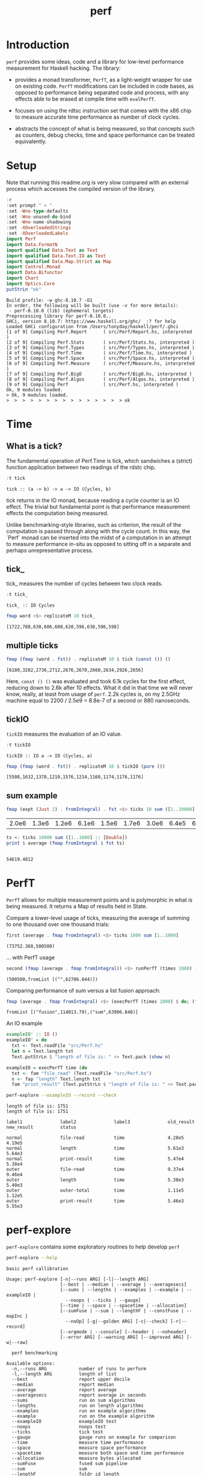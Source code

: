#+TITLE: perf
#+PROPERTY: header-args :exports both
#+PROPERTY: header-args :eval no-export

[[https://hackage.haskell.org/package/perf][file:https://img.shields.io/hackage/v/perf.svg]] [[https://github.com/tonyday567/perf/actions?query=workflow%3Ahaskell-ci][file:https://github.com/tonyday567/perf/workflows/haskell-ci/badge.svg]]

* Introduction

~perf~ provides some ideas, code and a library for low-level performance measurement for Haskell hacking. The library:

- provides a monad transformer, ~PerfT~, as a light-weight wrapper for use on existing code. ~PerfT~ modifications can be included in code bases, as opposed to performance being separated code and  process, with any effects able to be erased at compile time with ~evalPerfT~.

- focuses on using the rdtsc instruction set that comes with the x86 chip to measure accurate time performance as number of clock cycles.

- abstracts the concept of what is being measured, so that concepts such as counters, debug checks, time and space performance can be treated equivalently.

* Setup

Note that running this readme.org is very slow compared with an external process which accesses the compiled version of the library.

#+begin_src haskell :results output :exports both
:r
:set prompt " > "
:set -Wno-type-defaults
:set -Wno-unused-do-bind
:set -Wno-name-shadowing
:set -XOverloadedStrings
:set -XOverloadedLabels
import Perf
import Data.FormatN
import qualified Data.Text as Text
import qualified Data.Text.IO as Text
import qualified Data.Map.Strict as Map
import Control.Monad
import Data.Bifunctor
import Chart
import Optics.Core
putStrLn "ok"
#+end_src

#+RESULTS:
#+begin_example
Build profile: -w ghc-8.10.7 -O1
In order, the following will be built (use -v for more details):
 - perf-0.10.0 (lib) (ephemeral targets)
Preprocessing library for perf-0.10.0..
GHCi, version 8.10.7: https://www.haskell.org/ghc/  :? for help
Loaded GHCi configuration from /Users/tonyday/haskell/perf/.ghci
[1 of 9] Compiling Perf.Report      ( src/Perf/Report.hs, interpreted )
[2 of 9] Compiling Perf.Stats       ( src/Perf/Stats.hs, interpreted )
[3 of 9] Compiling Perf.Types       ( src/Perf/Types.hs, interpreted )
[4 of 9] Compiling Perf.Time        ( src/Perf/Time.hs, interpreted )
[5 of 9] Compiling Perf.Space       ( src/Perf/Space.hs, interpreted )
[6 of 9] Compiling Perf.Measure     ( src/Perf/Measure.hs, interpreted )
[7 of 9] Compiling Perf.BigO        ( src/Perf/BigO.hs, interpreted )
[8 of 9] Compiling Perf.Algos       ( src/Perf/Algos.hs, interpreted )
[9 of 9] Compiling Perf             ( src/Perf.hs, interpreted )
Ok, 9 modules loaded.
> Ok, 9 modules loaded.
>  >  >  >  >  >  >  >  >  >  >  >  >  >  > ok
#+end_example

* Time
** What is a tick?

The fundamental operation of Perf.Time is tick, which sandwiches a (strict) function application between two readings of the rdstc chip.

#+begin_src haskell :results output :exports both
:t tick
#+end_src

#+RESULTS:
: tick :: (a -> b) -> a -> IO (Cycles, b)

tick returns in the IO monad, because reading a cycle counter is an IO effect. The trivial but fundamental point is that performance measurement effects the computation being measured.

Unlike benchmarking-style libraries, such as criterion, the result of the computation is passed through along with the cycle count. In this way, the `Perf` monad can be inserted into the midst of a computation in an attempt to measure performance in-situ as opposed to sitting off in a separate and perhaps unrepresentative process.

** tick_

tick_ measures the number of cycles between two clock reads.

#+begin_src haskell :results output :exports both
:t tick_
#+end_src

#+RESULTS:
: tick_ :: IO Cycles

#+begin_src haskell :results output :exports both
fmap word <$> replicateM 10 tick_
#+end_src

#+RESULTS:
: [1722,788,630,606,608,620,596,638,596,598]

** multiple ticks

#+begin_src haskell :results output :exports both
fmap (fmap (word . fst)) . replicateM 10 $ tick (const ()) ()
#+end_src

#+RESULTS:
: [6180,3282,2736,2712,2676,2670,2660,2634,2926,2656]

Here, ~const () ()~ was evaluated and took 6.1k cycles for the first effect, reducing down to 2.6k after 10 effects. What it did in that time we will never know, really, at least from usage of ~perf~. 2.2k cycles is, on my 2.5GHz machine equal to 2200 / 2.5e9 = 8.8e-7 of a second or 880 nanoseconds.

** tickIO

~tickIO~ measures the evaluation of an IO value.

#+begin_src haskell :results output :exports both
:t tickIO
#+end_src

#+RESULTS:
: tickIO :: IO a -> IO (Cycles, a)

#+begin_src haskell :results output :exports both
fmap (fmap (word . fst)) . replicateM 10 $ tickIO (pure ())
#+end_src

#+RESULTS:
: [5508,1632,1378,1210,1576,1214,1160,1174,1176,1176]

** sum example

#+begin_src haskell :exports both
fmap (expt (Just 2) . fromIntegral) . fst <$> ticks 10 sum ([1..10000] :: [Double])
#+end_src

#+RESULTS:
| 2.0e6 | 1.3e6 | 1.2e6 | 6.1e6 | 1.5e6 | 1.7e6 | 3.0e6 | 6.4e5 | 6.2e5 | 1.7e6 |


#+begin_src haskell :results output :exports both
ts <- ticks 10000 sum ([1..1000] :: [Double])
print $ average (fmap fromIntegral $ fst ts)
#+end_src

#+RESULTS:
:
: 54619.4812

* PerfT

~PerfT~ allows for multiple measurement points and is polymorphic in what is being measured. It returns a Map of results held in State.

Compare a lower-level usage of ticks, measuring the average of summing to one thousand over one thousand trials:

#+begin_src haskell :results output :exports both
first (average . fmap fromIntegral) <$> ticks 1000 sum [1..1000]
#+end_src

#+RESULTS:
: (73752.368,500500)

... with PerfT usage

#+begin_src haskell :results output :exports both
second (fmap (average . fmap fromIntegral)) <$> runPerfT (times 1000) (sum |$| [1..1000])
#+end_src

#+RESULTS:
: (500500,fromList [("",62706.844)])

Comparing performance of sum versus a list fusion approach:

#+begin_src haskell :results output :exports both
fmap (average . fmap fromIntegral) <$> (execPerfT (times 1000) $ do; (fap "sum" sum [1..1000]); (fap "fusion" (\x -> sum [1..x]) 1000))
#+end_src

#+RESULTS:
: fromList [("fusion",114013.79),("sum",63906.848)]

An IO example

#+begin_src haskell
exampleIO' :: IO ()
exampleIO' = do
  txt <- Text.readFile "src/Perf.hs"
  let n = Text.length txt
  Text.putStrLn $ "length of file is: " <> Text.pack (show n)
#+end_src

#+begin_src haskell :results output :exports both
exampleIO = execPerfT time (do
  txt <- fam "file_read" (Text.readFile "src/Perf.hs")
  n <- fap "length" Text.length txt
  fam "print_result" (Text.putStrLn $ "length of file is: " <> Text.pack (show n)))
#+end_src

#+begin_src sh :results output :exports both
perf-explore --exampleIO --record --check
#+end_src

#+RESULTS:
#+begin_example
length of file is: 1751
length of file is: 1751

label1              label2              label3              old_result          new_result          status

normal              file-read           time                4.28e5              4.19e5
normal              length              time                5.61e3              5.64e3
normal              print-result        time                5.47e4              5.38e4
outer               file-read           time                9.37e4              9.46e4
outer               length              time                5.38e3              5.40e3
outer               outer-total         time                1.11e5              1.12e5
outer               print-result        time                5.46e3              5.55e3
#+end_example

* perf-explore

~perf-explore~ contains some exploratory routines to help develop =perf=

#+begin_src sh :results output :exports both
perf-explore --help
#+end_src

#+RESULTS:
#+begin_example
basic perf callibration

Usage: perf-explore [-n|--runs ARG] [-l|--length ARG]
                    [--best | --median | --average | --averagesecs]
                    [--sums | --lengths | --examples | --example | --exampleIO |
                      --noops | --ticks | --gauge]
                    [--time | --space | --spacetime | --allocation]
                    [--sumFuse | --sum | --lengthF | --constFuse | --mapInc |
                      --noOp] [-g|--golden ARG] [-c|--check] [-r|--record]
                    [--orgmode | --console] [--header | --noheader]
                    [--error ARG] [--warning ARG] [--improved ARG] [-w|--raw]

  perf benchmarking

Available options:
  -n,--runs ARG            number of runs to perform
  -l,--length ARG          length of list
  --best                   report upper decile
  --median                 report median
  --average                report average
  --averagesecs            report average in seconds
  --sums                   run on sum algorithms
  --lengths                run on length algorithms
  --examples               run on example algorithms
  --example                run on the example algorithm
  --exampleIO              exampleIO test
  --noops                  noops test
  --ticks                  tick test
  --gauge                  gauge runs on exmaple for comparison
  --time                   measure time performance
  --space                  measure space performance
  --spacetime              measure both space and time performance
  --allocation             measure bytes allocated
  --sumFuse                fused sum pipeline
  --sum                    sum
  --lengthF                foldr id length
  --constFuse              fused const pipeline
  --mapInc                 fmap (+1)
  --noOp                   const ()
  -g,--golden ARG          golden file name
  -c,--check               check versus a golden file
  -r,--record              record the result to a golden file
  --orgmode                report using orgmode table format
  --console                report using plain table format
  --header                 include headers
  --noheader               dont include headers
  --error ARG              error level
  --warning ARG            warning level
  --improved ARG           improved level
  -w,--raw                 write raw statistics to file
  -h,--help                Show this help text
#+end_example

#+begin_src haskell :results output :exports both
fmap averageI <$> execPerfT (times 10000) (sum |$| [1..1000])
#+end_src

#+RESULTS:
: fromList [("",54874.5718)]

The equivalent to the above code is:

#+begin_src sh :results drawer :exports both
perf-explore -n 10000 -l 1000 --sum
#+end_src

#+RESULTS:
:results:
label1              label2              results

sum                 time                8.59e3
:end:

** noops

#+begin_src sh :results drawer :exports both
perf-explore --noops
#+end_src

#+RESULTS:
:results:
label1              label2              label3              results

const               1st                 time                2.94e3
const               2nd                 time                7.80e1
const               3rd                 time                3.00e1
const               4th                 time                1.80e1
const               average             time                2.28e1
const               best                time                1.72e1
const               median              time                1.85e1
pure                1st                 time                8.00e1
pure                2nd                 time                1.80e1
pure                3rd                 time                2.00e1
pure                4th                 time                1.60e1
pure                average             time                2.00e1
pure                best                time                1.72e1
pure                median              time                1.85e1
:end:

#+begin_src haskell :results output :exports both
:set -package chart-svg
:set -package optics-core
:m +Chart
:m +Optics.Core
#+end_src

#+RESULTS:

#+begin_src haskell :results output
:set -XOverloadedLabels
import qualified Data.Map.Strict as Map
import Perf
import Prelude
m <- read <$> readFile "other/noop.map" :: IO (Map.Map Text.Text [Cycles])
d = m Map.! "fap times"
filter (> 100) d
#+end_src

#+RESULTS:
:
: >  >  >  >  > [Cycles {word = 484},Cycles {word = 128},Cycles {word = 136},Cycles {word = 128},Cycles {word = 314}]

#+begin_src haskell :file other/noop.svg :results output graphics file :exports both
writeChartSvg "other/noop.svg" $ mempty & #hudOptions .~ colourHudOptions (rgb light) defaultHudOptions & #charts .~ unnamed [(RectChart (defaultRectStyle & #borderSize .~ 0 & #color .~ Colour 1 1 1 1) (zipWith (\y x -> Rect x (x+1) 0 y) (fromIntegral <$> filter (<= 100) d) [0..]))]
#+end_src

#+RESULTS:
[[file:other/noop.svg]]

** measurement context

Exploration of how the code surrounding measurement effects performance.

#+begin_src sh :results drawer
perf-explore -n 1000 -l 1000 --ticks
#+end_src

#+RESULTS:
:results:
|               | stepTime |   tick | tickForce | tickForceArgs | tickLazy | tickWHNF |  times |
| sumAux        |   2.77e4 | 1.71e4 |    2.91e4 |        2.78e4 |   1.81e1 |   1.56e4 | 2.75e4 |
| sumCata       |   1.84e4 | 1.86e4 |    1.87e4 |        1.85e4 |   1.81e1 |   1.84e4 | 1.84e4 |
| sumCo         |   1.78e4 | 2.39e4 |    1.74e4 |        1.74e4 |   2.05e1 |   1.77e4 | 1.81e4 |
| sumCoCase     |   1.56e4 | 1.77e4 |    1.62e4 |        1.57e4 |   1.84e1 |   1.61e4 | 1.55e4 |
| sumCoGo       |   1.60e4 | 1.74e4 |    1.71e4 |        1.58e4 |   1.88e1 |   1.76e4 | 1.64e4 |
| sumF          |   1.10e4 | 1.04e4 |    1.10e4 |        1.09e4 |   1.82e1 |   1.05e4 | 1.10e4 |
| sumFlip       |   1.19e4 | 1.09e4 |    1.40e4 |        1.22e4 |   1.66e1 |   1.19e4 | 1.20e4 |
| sumFlipLazy   |   1.27e4 | 1.19e4 |    1.05e4 |        1.05e4 |   1.90e1 |   1.05e4 | 1.50e4 |
| sumFoldr      |   1.84e4 | 1.87e4 |    1.86e4 |        1.84e4 |   1.71e1 |   1.83e4 | 1.84e4 |
| sumFuse       |   1.96e3 | 1.96e3 |    1.96e3 |        1.95e3 |   1.68e1 |   3.25e3 | 1.95e3 |
| sumFuseFoldl' |   1.96e3 | 1.96e3 |    1.96e3 |        1.95e3 |   1.73e1 |   1.95e3 | 1.96e3 |
| sumFuseFoldr  |   9.61e3 | 1.06e4 |    9.88e3 |        9.60e3 |   1.63e1 |   9.67e3 | 9.63e3 |
| sumFusePoly   |   1.41e3 | 1.40e3 |    1.39e3 |        1.41e3 |   1.69e1 |   1.40e3 | 1.40e3 |
| sumLambda     |   1.13e4 | 1.11e4 |    1.11e4 |        1.12e4 |   1.80e1 |   1.11e4 | 1.12e4 |
| sumMono       |   1.18e4 | 1.11e4 |    1.18e4 |        1.18e4 |   1.82e1 |   1.13e4 | 1.18e4 |
| sumPoly       |   1.10e4 | 1.11e4 |    1.10e4 |        1.11e4 |   1.87e1 |   1.09e4 | 1.68e4 |
| sumSum        |   1.22e4 | 1.11e4 |    1.26e4 |        1.22e4 |   1.85e1 |   1.11e4 | 1.29e4 |
| sumTail       |   1.10e4 | 1.14e4 |    1.15e4 |        1.10e4 |   1.72e1 |   1.15e4 | 1.11e4 |
| sumTailLazy   |   5.95e3 | 1.17e4 |    5.75e3 |        5.75e3 |   1.93e1 |   1.12e4 | 5.99e3 |
:end:


#+begin_src sh :results drawer
perf-explore -n 100000 -l 1000 --ticks
#+end_src

#+RESULTS:
:results:
|               | stepTime |   tick | tickForce | tickForceArgs | tickLazy | tickWHNF |  times |
| sumAux        |   1.83e4 | 1.83e4 |    1.81e4 |        1.81e4 |   1.75e1 |   1.81e4 | 1.86e4 |
| sumCata       |   2.16e4 | 2.16e4 |    2.08e4 |        2.09e4 |   1.75e1 |   2.11e4 | 2.09e4 |
| sumCo         |   1.83e4 | 1.82e4 |    1.82e4 |        1.88e4 |   1.74e1 |   1.81e4 | 1.81e4 |
| sumCoCase     |   1.59e4 | 1.87e4 |    1.54e4 |        1.57e4 |   1.76e1 |   1.83e4 | 1.54e4 |
| sumCoGo       |   2.06e4 | 2.07e4 |    2.07e4 |        2.11e4 |   1.74e1 |   2.07e4 | 2.12e4 |
| sumF          |   8.87e3 | 9.05e3 |    8.61e3 |        8.73e3 |   1.73e1 |   8.66e3 | 8.84e3 |
| sumFlip       |   8.57e3 | 8.66e3 |    8.49e3 |        8.65e3 |   1.74e1 |   8.70e3 | 8.80e3 |
| sumFlipLazy   |   5.60e3 | 8.68e3 |    8.74e3 |        5.91e3 |   1.75e1 |   8.91e3 | 5.53e3 |
| sumFoldr      |   2.14e4 | 2.10e4 |    2.08e4 |        2.08e4 |   1.75e1 |   2.09e4 | 2.12e4 |
| sumFuse       |   2.23e3 | 2.13e3 |    2.11e3 |        2.02e3 |   1.69e1 |   1.98e3 | 2.15e3 |
| sumFuseFoldl' |   2.14e3 | 2.03e3 |    2.20e3 |        1.97e3 |   1.76e1 |   2.22e3 | 2.14e3 |
| sumFuseFoldr  |   1.22e4 | 1.28e4 |    1.23e4 |        1.28e4 |   1.69e1 |   1.26e4 | 1.23e4 |
| sumFusePoly   |   1.67e3 | 1.47e3 |    1.46e3 |        1.47e3 |   1.71e1 |   1.42e3 | 1.65e3 |
| sumLambda     |   9.04e3 | 8.75e3 |    8.70e3 |        8.80e3 |   1.77e1 |   8.70e3 | 9.09e3 |
| sumMono       |   5.97e3 | 5.96e3 |    5.82e3 |        6.26e3 |   1.85e1 |   5.69e3 | 5.91e3 |
| sumPoly       |   8.74e3 | 8.85e3 |    8.70e3 |        8.73e3 |   1.76e1 |   8.64e3 | 8.76e3 |
| sumSum        |   5.90e3 | 6.36e3 |    5.78e3 |        5.78e3 |   1.81e1 |   6.05e3 | 5.88e3 |
| sumTail       |   1.21e4 | 6.48e3 |    5.85e3 |        1.19e4 |   1.76e1 |   5.86e3 | 1.22e4 |
| sumTailLazy   |   6.05e3 | 8.40e3 |    6.02e3 |        5.74e3 |   1.75e1 |   5.91e3 | 5.94e3 |
:end:

*** short list
#+begin_src sh :results drawer :exports both
perf-explore -n 10000 -l 10 --best --ticks
#+end_src

#+RESULTS:
:results:
|               | stepTime |   tick | tickForce | tickForceArgs | tickLazy | tickWHNF |  times |
| sumAux        |   8.94e1 | 9.30e1 |    9.15e1 |        8.97e1 |   1.54e1 |   9.14e1 | 8.96e1 |
| sumCata       |   9.74e1 | 9.79e1 |    9.78e1 |        9.81e1 |   1.55e1 |   9.77e1 | 9.62e1 |
| sumCo         |   9.11e1 | 1.16e2 |    9.15e1 |        9.13e1 |   1.51e1 |   9.11e1 | 8.92e1 |
| sumCoCase     |   9.05e1 | 9.21e1 |    9.18e1 |        9.18e1 |   1.53e1 |   8.99e1 | 8.90e1 |
| sumCoGo       |   9.76e1 | 9.90e1 |    9.76e1 |        9.84e1 |   1.54e1 |   9.76e1 | 9.70e1 |
| sumF          |   7.54e1 | 7.94e1 |    7.75e1 |        7.78e1 |   1.53e1 |   7.73e1 | 7.56e1 |
| sumFlip       |   7.72e1 | 8.07e1 |    7.75e1 |        7.75e1 |   1.51e1 |   7.78e1 | 7.55e1 |
| sumFlipLazy   |   7.74e1 | 7.93e1 |    7.72e1 |        7.78e1 |   1.55e1 |   7.62e1 | 7.55e1 |
| sumFoldr      |   9.75e1 | 9.88e1 |    9.70e1 |        9.77e1 |   1.52e1 |   9.78e1 | 9.71e1 |
| sumFuse       |   3.59e1 | 3.53e1 |    3.52e1 |        3.22e1 |   1.49e1 |   3.33e1 | 3.22e1 |
| sumFuseFoldl' |   3.52e1 | 3.50e1 |    3.52e1 |        3.30e1 |   1.50e1 |   3.33e1 | 3.27e1 |
| sumFuseFoldr  |   5.00e1 | 4.99e1 |    5.06e1 |        4.91e1 |   1.50e1 |   4.91e1 | 4.94e1 |
| sumFusePoly   |   4.42e1 | 4.39e1 |    4.36e1 |        4.19e1 |   1.51e1 |   4.15e1 | 4.31e1 |
| sumLambda     |   7.93e1 | 8.10e1 |    7.94e1 |        7.93e1 |   1.54e1 |   7.92e1 | 7.73e1 |
| sumMono       |   6.33e1 | 6.56e1 |    6.36e1 |        6.36e1 |   1.53e1 |   6.35e1 | 6.31e1 |
| sumPoly       |   7.93e1 | 8.01e1 |    7.92e1 |        7.93e1 |   1.53e1 |   7.93e1 | 7.73e1 |
| sumSum        |   7.93e1 | 7.98e1 |    7.95e1 |        7.95e1 |   1.52e1 |   7.93e1 | 7.73e1 |
| sumTail       |   6.75e1 | 6.99e1 |    6.80e1 |        6.78e1 |   1.56e1 |   6.70e1 | 6.72e1 |
| sumTailLazy   |   6.80e1 | 7.18e1 |    6.80e1 |        6.89e1 |   1.52e1 |   6.85e1 | 6.72e1 |
:end:

*** long list
#+begin_src sh :results drawer :exports both
perf-explore -n 100 -l 100000 --best --ticks
#+end_src

#+RESULTS:
:results:
|               | stepTime |   tick | tickForce | tickForceArgs | tickLazy | tickWHNF |  times |
| sumAux        |   2.26e6 | 2.28e6 |    2.28e6 |        2.25e6 |   1.68e1 |   2.31e6 | 2.26e6 |
| sumCata       |   2.84e6 | 2.82e6 |    2.81e6 |        3.21e6 |   1.56e1 |   2.82e6 | 2.81e6 |
| sumCo         |   2.26e6 | 2.27e6 |    5.02e6 |        2.27e6 |   1.66e1 |   2.28e6 | 2.28e6 |
| sumCoCase     |   2.28e6 | 2.30e6 |    2.32e6 |        2.28e6 |   1.48e1 |   2.97e6 | 2.30e6 |
| sumCoGo       |   2.84e6 | 2.80e6 |    2.84e6 |        2.85e6 |   1.51e1 |   2.81e6 | 2.81e6 |
| sumF          |   7.76e5 | 7.78e5 |    7.80e5 |        7.81e5 |   1.51e1 |   9.76e5 | 7.05e5 |
| sumFlip       |   7.48e5 | 9.04e5 |    7.46e5 |        7.43e5 |   1.68e1 |   7.48e5 | 7.44e5 |
| sumFlipLazy   |   1.21e6 | 1.22e6 |    1.19e6 |        1.19e6 |   1.61e1 |   1.20e6 | 1.20e6 |
| sumFoldr      |   3.63e6 | 2.87e6 |    3.25e6 |        2.81e6 |   1.45e1 |   5.89e6 | 2.81e6 |
| sumFuse       |   1.92e5 | 1.92e5 |    1.92e5 |        1.92e5 |   1.47e1 |   1.92e5 | 1.92e5 |
| sumFuseFoldl' |   1.92e5 | 1.92e5 |    1.92e5 |        1.92e5 |   1.52e1 |   1.92e5 | 1.92e5 |
| sumFuseFoldr  |   1.68e6 | 1.64e6 |    1.65e6 |        1.65e6 |   1.50e1 |   1.65e6 | 1.65e6 |
| sumFusePoly   |   1.32e5 | 1.28e5 |    1.28e5 |        1.28e5 |   1.48e1 |   1.32e5 | 1.28e5 |
| sumLambda     |   7.90e5 | 8.01e5 |    7.93e5 |        7.92e5 |   1.57e1 |   7.93e5 | 7.92e5 |
| sumMono       |   7.86e5 | 8.04e5 |    7.87e5 |        7.83e5 |   1.48e1 |   7.99e5 | 7.88e5 |
| sumPoly       |   7.99e5 | 8.18e5 |    8.06e5 |        8.00e5 |   1.64e1 |   8.10e5 | 8.00e5 |
| sumSum        |   7.82e5 | 7.92e5 |    7.85e5 |        7.82e5 |   1.66e1 |   7.88e5 | 7.87e5 |
| sumTail       |   7.43e5 | 7.84e5 |    8.23e5 |        8.18e5 |   1.61e1 |   7.89e5 | 7.38e5 |
| sumTailLazy   |   1.35e6 | 1.37e6 |    1.34e6 |        1.33e6 |   1.58e1 |   1.35e6 | 1.34e6 |
:end:

** sums

#+begin_src sh :output drawer :exports both
perf-explore -n 1000 -l 1000 --sums
#+end_src

#+RESULTS:
| label1        | label2 | results |
|               |        |         |
| sumAux        | time   | 16200.0 |
| sumCata       | time   | 15600.0 |
| sumCo         | time   | 19100.0 |
| sumCoCase     | time   | 16300.0 |
| sumCoGo       | time   | 15700.0 |
| sumF          | time   | 10500.0 |
| sumFlip       | time   | 10500.0 |
| sumFlipLazy   | time   |  6130.0 |
| sumFoldr      | time   | 16900.0 |
| sumFuse       | time   |  1950.0 |
| sumFuseFoldl' | time   |  1950.0 |
| sumFuseFoldr  | time   | 14600.0 |
| sumFusePoly   | time   |  1400.0 |
| sumLambda     | time   |  9780.0 |
| sumMono       | time   | 11200.0 |
| sumPoly       | time   | 11500.0 |
| sumSum        | time   | 11100.0 |
| sumTail       | time   | 11000.0 |
| sumTailLazy   | time   | 11100.0 |

** lengths

#+begin_src sh :exports both
perf-explore -n 1000 -l 1000 --lengths
#+end_src

#+RESULTS:
| label1           | label2 | results |
|                  |        |         |
| lengthAux        | time   | 11000.0 |
| lengthCo         | time   | 11100.0 |
| lengthCoCase     | time   | 10500.0 |
| lengthF          | time   |  9540.0 |
| lengthFMono      | time   |  9190.0 |
| lengthFlip       | time   |  9770.0 |
| lengthFlipLazy   | time   |  4830.0 |
| lengthFoldr      | time   | 10100.0 |
| lengthFoldrConst | time   | 11100.0 |
| lengthTail       | time   |  9830.0 |
| lengthTailLazy   | time   |  9540.0 |

* Gauge

#+begin_src sh :results output :exports both
perf-explore -n 1000 -l 1000 --average --gauge
#+end_src

#+RESULTS:
#+begin_example
sumFuse
benchmarking function ... function                                 time                 849.4 ns

benchmarking function ... function                                 time                 848.6 ns

sum
benchmarking function ... function                                 time                 3.786 μs

benchmarking function ... function                                 time                 3.791 μs

lengthF
benchmarking function ... function                                 time                 1.863 μs

benchmarking function ... function                                 time                 1.872 μs

constFuse
benchmarking function ... function                                 time                 571.0 ns

benchmarking function ... function                                 time                 1.080 μs

mapInc
benchmarking function ... function                                 time                 9.203 ns

benchmarking function ... function                                 time                 15.99 μs

noop
benchmarking function ... function                                 time                 5.770 ns

benchmarking function ... function                                 time                 4.740 ns

#+end_example

#+begin_src sh :results drawer :exports both
perf-explore --examples -n 10000 --averagesecs
#+end_src

#+RESULTS:
:results:
label1              label2              results

constFuse           time                5.25e-7
lengthF             time                2.01e-6
mapInc              time                8.65e-9
noop                time                7.19e-9
sum                 time                2.52e-6
sumFuse             time                7.91e-7
:end:

* Space

Data is collected from GHCStats

- allocated_bytes
- gcs
- gcdetails_live_bytes
- max_live_bytes
- max_mem_in_use_bytes

#+begin_src sh :results drawer :exports both
perf-explore -n 10 -l 100000 --space +RTS -T -RTS
#+end_src

#+RESULTS:
:results:
label1              label2              results

sum                 MaxMem              1.05e6
sum                 allocated           7.25e5
sum                 gcLiveBytes         3.93e5
sum                 gcollects           7.00e-1
sum                 maxLiveBytes        3.93e5
:end:

* Resources

[[https://en.wikipedia.org/wiki/Time_Stamp_Counter][rdtsc]]

* Perf.BigO

Perf.BigO represents functionality to determine the complexity order for a computation.

We could do a regression and minimise the error term, but we know that the largest run contains the most information; we would need to weight the simulations according to some heuristic.

Instead, we:

- estimate the order factor for each possible Order, from N3 to N0, setting the highest n run constant factor to zero,
- pick the order based on lowest absolute error result summed across all the runs,

#+begin_src haskell :results output :exports both
sims = 1000
ns = [1,10,100,1000,10000]
ms <- tcurve StatBest sims (\x -> sum [1..x]) ns
ms
(o',res) = estO ns ms
o'
res
#+end_src

#+RESULTS:
:
: >  > [2711.805579584775,2699.1705232100257,6758.985419269684,72156.72363105198,759825.979088117]
: > Order {factors = [0.0,0.0,0.0,0.0,75.9825979088117,0.0,0.0,0.0]}
: [2635.822981675963,1939.3445441219087,-839.2743716114855,-3825.8742777597217,0.0]


#+begin_src haskell :results output :exports both
estOrder (\x -> sum [1..x]) 1000 [1,10,100,1000,10000]
#+end_src

#+RESULTS:
: BigOrder {bigOrder = N1, bigFactor = 75.94306356108662, bigConstant = 0.0}

* spacetime debug

#+begin_src haskell :results output
t2 = toMeasureN 2 ((\x y -> ssToList x <> [fromIntegral y]) <$> space False <*> stepTime)
:t ((\x y -> ssToList x <> [fromIntegral y]) <$> space False <*> stepTime)
r1 <- snd <$> runPerfT t2 (const () |$| ())
:t r1
statify StatAverage (fmap (fmap (fmap fromIntegral)) r1)
:t statD StatAverage
#+end_src

#+RESULTS:
:
: ((\x y -> ssToList x <> [fromIntegral y]) <$> space False <*> stepTime)
:   :: Num a => StepMeasure IO [a]
: > r1 :: Map.Map Text.Text [[Integer]]
: fromList [([""],[0.0,0.0,0.0,0.0,0.0,15500.0])]
: statD StatAverage :: [Double] -> Double

* perf R&D

** docperf

- https://github.com/haskell/cabal/pull/7688
- integrate bigo here
- [[https://github.com/tonyday567/doctest-discover/settings]]

** perf R&D
- core
  [[https://wiki.haskell.org/Performance/GHC#Looking_at_the_Core][Performance/GHC - HaskellWiki]]
- profiling
- detecting space leaks
- laziness, WHNF and all that.
  [[http://fixpt.de/blog/2017-12-04-strictness-analysis-part-1.html][fixpt - All About Strictness Analysis (part 1)]]
  [[https://stackoverflow.com/questions/6872898/what-is-weak-head-normal-form/6889335#6889335][haskell - What is Weak Head Normal Form? - Stack Overflow]]

** core
*** godbolt
https://godbolt.org/

*** ghc performance example
https://gitlab.haskell.org/ghc/ghc/-/issues/15185

*** ghc incantations

#+begin_src sh
--nonmoving-gc -A128m -N<cores/2> -qn<cores/2> -Fd4
#+end_src

from: [[https://gitlab.haskell.org/ghc/ghc/-/issues/15185][Enum instance for IntX / WordX are inefficient (#15185) · Issues · Glasgow Ha...]]

#+begin_src sh
ghc --make Fact.hs -ddump-simpl -ddump-to-file -O
#+end_src

** Profiling

https://www.tweag.io/blog/2020-01-30-haskell-profiling/

hp2pretty

threadscope

https://stackoverflow.com/questions/32123475/profiling-builds-with-stack


https://downloads.haskell.org/~ghc/latest/docs/html/users_guide/profiling.html

```
mkdir -p .stack-bin
stack clean
stack install --work-dir .stack-work-profile --profile --local-bin-path .stack-bin --ghc-options=-fno-prof-auto
stack exec --profile -- example +RTS -p -hc -s
stack exec -- hp2ps -c example.hp && ps2pdf example.ps
stack exec ghc-prof-flamegraph -- example.prof
```

memory checks

```
hp2ps -e8in -c examples.hp
hp2ps -e8in -c examples.hy # types
hp2ps -e8in -c examples.hp # constructors
stack exec example -- +RTS -s - additional memory
stack exec example -- +RTS -xt -hy
```
** reference

[[https://github.com/haskell-perf][Haskell performance · GitHub]]
[[https://github.com/haskell-perf/checklist][GitHub - haskell-perf/checklist: The Haskell performance checklist]]
[[https://hackage.haskell.org/package/tasty-bench-0.3/docs/Test-Tasty-Bench.html][spineless, tagless, g-machine]]
https://github.com/ndmitchell/spaceleak
[[https://jyp.github.io/posts/controlled-fusion.html][The Spume of Years - Controlling Fusion In Haskell]]

*** Cache speed references

The average cycles per + operation can get down to about 0.7 cycles, and there are about 4 cache registers per cycle, so a sum pipeline uses 2.8 register instructions per +.

| Cache             | Cycles         |
|-------------------|----------------|
| register          | 4 per cycle    |
| L1 Cache access   | 3-4 cycles     |
| L2 Cache access   | 11-12 cycles   |
| L3 unified access | 30 - 40        |
| DRAM hit          | 195 cycles     |
| L1 miss           | 40 cycles      |
| L2 miss           | >600 cycles     |
